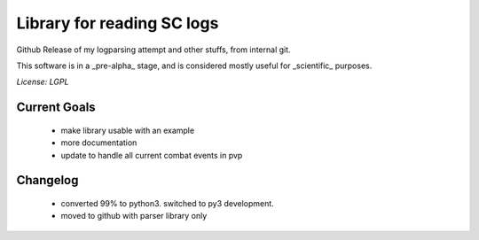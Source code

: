 Library for reading SC logs
===========================

Github Release of my logparsing attempt
and other stuffs, from internal git.

This software is in a _pre-alpha_ stage, and is considered mostly useful for _scientific_ purposes.

*License: LGPL*

Current Goals
-------------
	- make library usable with an example
	- more documentation
	- update to handle all current combat events in pvp
	
Changelog
---------
	- converted 99% to python3. switched to py3 development.
	- moved to github with parser library only
	